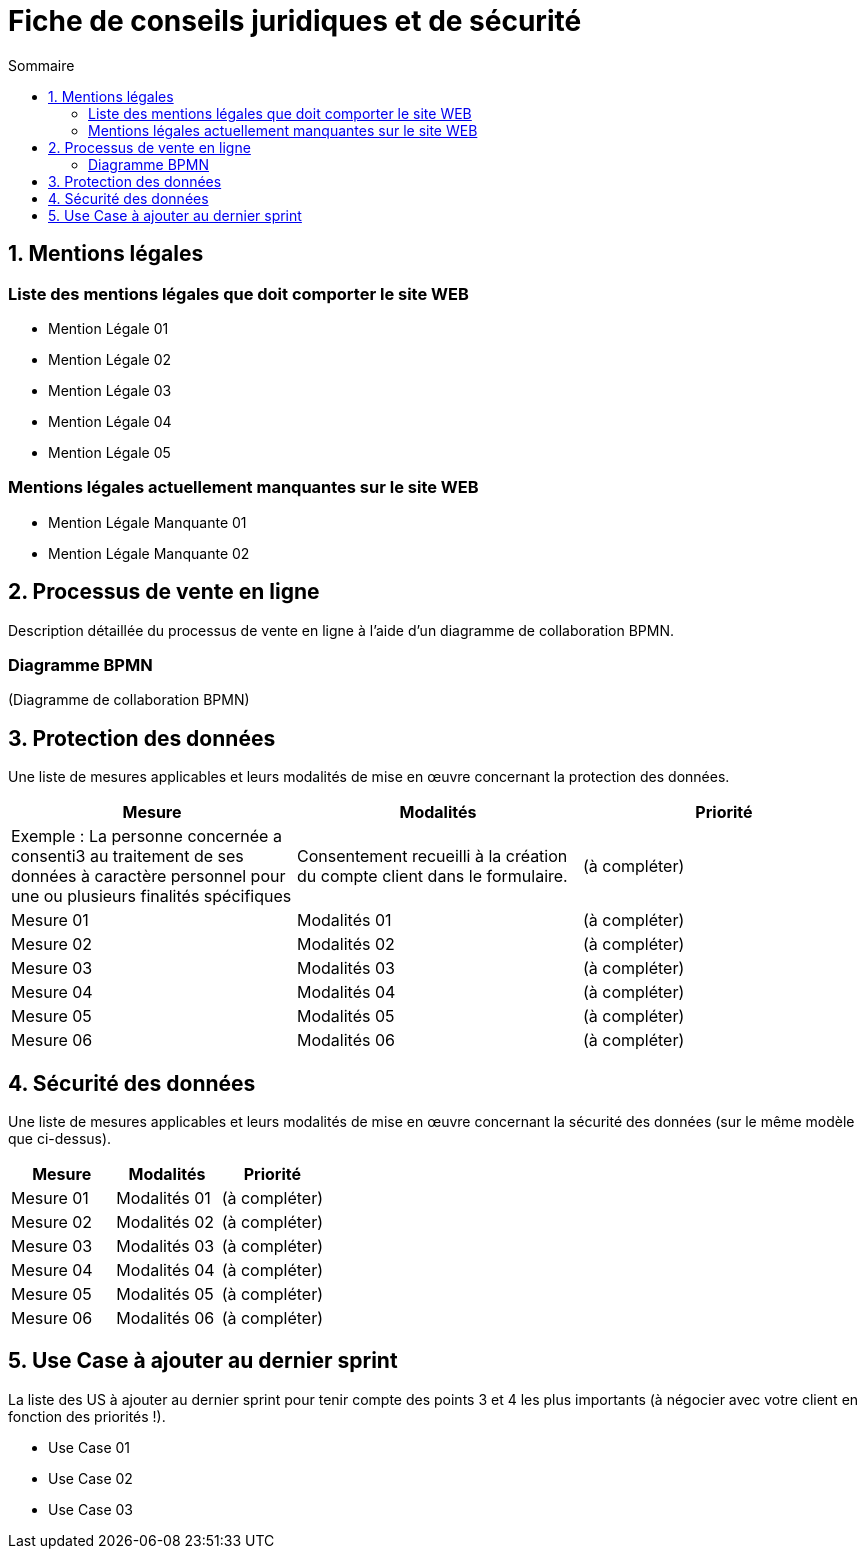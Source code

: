 = Fiche de conseils juridiques et de sécurité
:toc:
:toc-title: Sommaire
:Entreprise: LudoRama
:Equipe: LudoRama

== 1. Mentions légales

=== Liste des mentions légales que doit comporter le site WEB

- Mention Légale 01
- Mention Légale 02
- Mention Légale 03
- Mention Légale 04
- Mention Légale 05

=== Mentions légales actuellement manquantes sur le site WEB

- Mention Légale Manquante 01
- Mention Légale Manquante 02

== 2. Processus de vente en ligne

Description détaillée du processus de vente en ligne à l’aide d’un diagramme de collaboration BPMN.

=== Diagramme BPMN

(Diagramme de collaboration BPMN)

== 3. Protection des données

Une liste de mesures applicables et leurs modalités de mise en œuvre concernant la protection des données.

[cols="3*"]
|====
|Mesure |Modalités |Priorité

// Exemple
|Exemple : La personne concernée a consenti3 au traitement de ses données à caractère personnel pour une ou plusieurs finalités spécifiques
|Consentement recueilli à la création du compte client dans le formulaire.
|(à compléter)

// 01
|Mesure 01
|Modalités 01
|(à compléter)

// 02
|Mesure 02
|Modalités 02
|(à compléter)

// 03
|Mesure 03
|Modalités 03
|(à compléter)

// 04
|Mesure 04
|Modalités 04
|(à compléter)

// 05
|Mesure 05
|Modalités 05
|(à compléter)

// 06
|Mesure 06
|Modalités 06
|(à compléter)
|====

== 4. Sécurité des données

Une liste de mesures applicables et leurs modalités de mise en œuvre concernant la sécurité des données (sur le même modèle que ci-dessus).

[cols="3*", options="header"]
|====
| Mesure | Modalités | Priorité

// 01
|Mesure 01
|Modalités 01
|(à compléter)

// 02
|Mesure 02
|Modalités 02
|(à compléter)

// 03
|Mesure 03
|Modalités 03
|(à compléter)

// 04
|Mesure 04
|Modalités 04
|(à compléter)

// 05
|Mesure 05
|Modalités 05
|(à compléter)

// 06
|Mesure 06
|Modalités 06
|(à compléter)
|====

== 5. Use Case à ajouter au dernier sprint

La liste des US à ajouter au dernier sprint pour tenir compte des points 3 et 4 les plus importants (à négocier avec votre client en fonction des priorités !).

- Use Case 01
- Use Case 02
- Use Case 03
